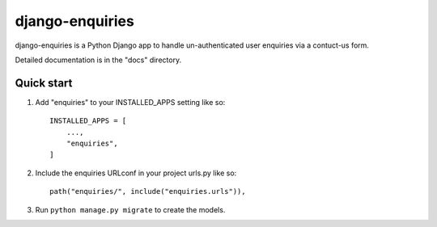 ================
django-enquiries
================

django-enquiries is a Python Django app to handle un-authenticated user enquiries via a contuct-us form.

Detailed documentation is in the "docs" directory.

Quick start
-----------

1. Add "enquiries" to your INSTALLED_APPS setting like so::

    INSTALLED_APPS = [
        ...,
        "enquiries",
    ]

2. Include the enquiries URLconf in your project urls.py like so::

    path("enquiries/", include("enquiries.urls")),

3. Run ``python manage.py migrate`` to create the models.